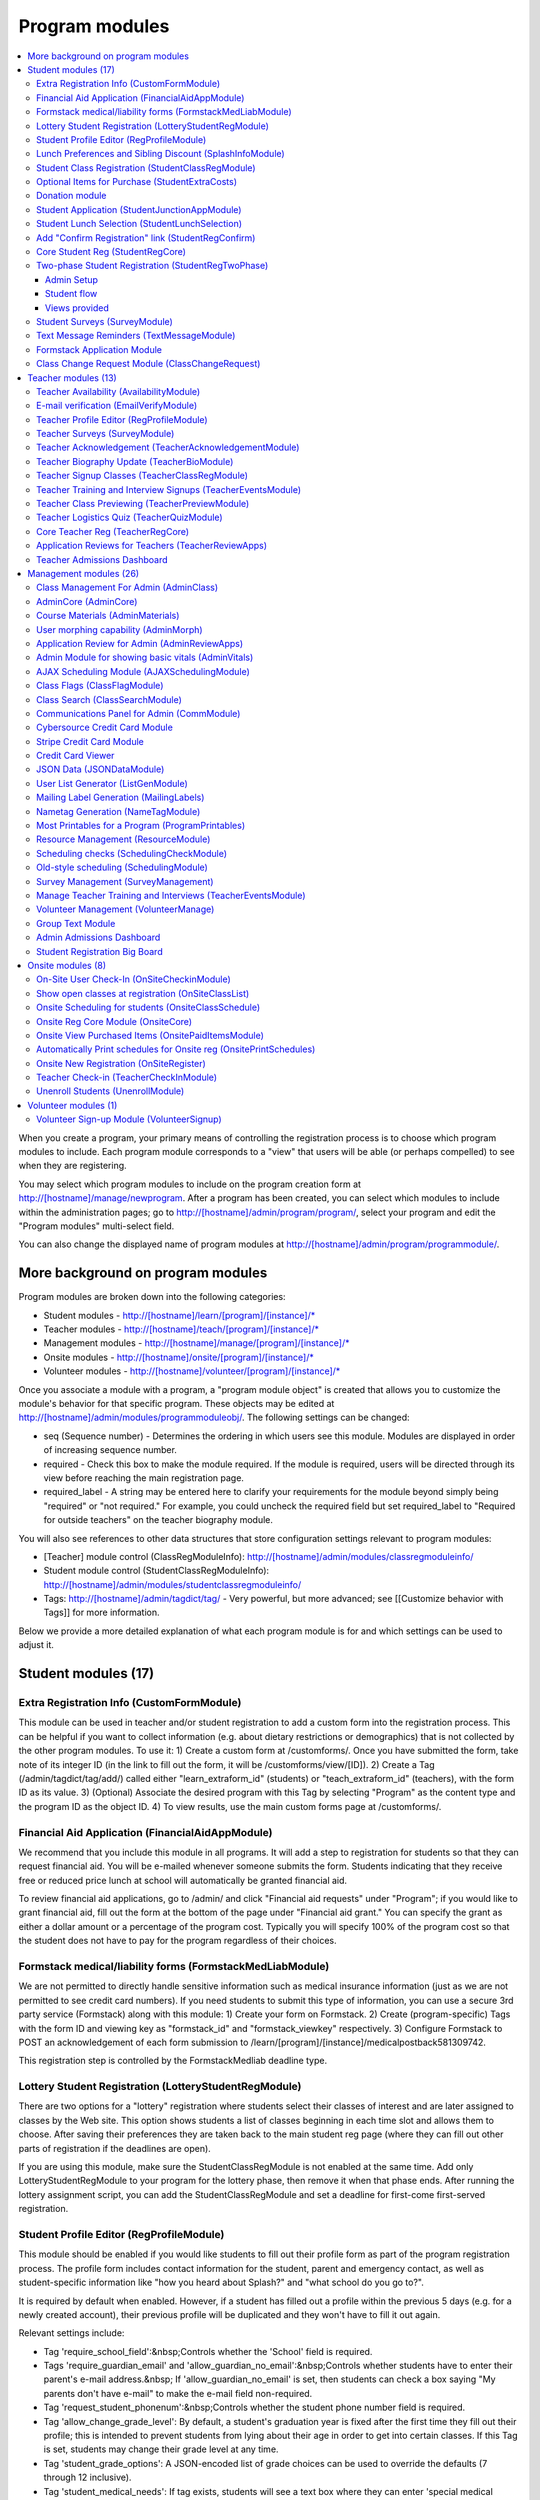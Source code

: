 =================
Program modules
=================

.. contents:: :local:

When you create a program, your primary means of controlling the registration process is to choose which program modules to include.  Each program module corresponds to a "view" that users will be able (or perhaps compelled) to see when they are registering.  

You may select which program modules to include on the program creation form at http://[hostname]/manage/newprogram.  After a program has been created, you can select which modules to include within the administration pages; go to http://[hostname]/admin/program/program/, select your program and edit the "Program modules" multi-select field.

You can also change the displayed name of program modules at http://[hostname]/admin/program/programmodule/.

More background on program modules
==================================

Program modules are broken down into the following categories:

* Student modules - http://[hostname]/learn/[program]/[instance]/*
* Teacher modules - http://[hostname]/teach/[program]/[instance]/*
* Management modules - http://[hostname]/manage/[program]/[instance]/*
* Onsite modules - http://[hostname]/onsite/[program]/[instance]/*
* Volunteer modules - http://[hostname]/volunteer/[program]/[instance]/*

Once you associate a module with a program, a "program module object" is created that allows you to customize the module's behavior for that specific program.  These objects may be edited at http://[hostname]/admin/modules/programmoduleobj/. The following settings can be changed:

* seq (Sequence number) - Determines the ordering in which users see this module.  Modules are displayed in order of increasing sequence number.
* required - Check this box to make the module required.  If the module is required, users will be directed through its view before reaching the main registration page.
* required_label - A string may be entered here to clarify your requirements for the module beyond simply being "required" or "not required."  For example, you could uncheck the required field but set required_label to "Required for outside teachers" on the teacher biography module.

You will also see references to other data structures that store configuration settings relevant to program modules:

* [Teacher] module control (ClassRegModuleInfo): http://[hostname]/admin/modules/classregmoduleinfo/
* Student module control (StudentClassRegModuleInfo): http://[hostname]/admin/modules/studentclassregmoduleinfo/
* Tags: http://[hostname]/admin/tagdict/tag/ - Very powerful, but more advanced; see [[Customize behavior with Tags]] for more information.

Below we provide a more detailed explanation of what each program module is for and which settings can be used to adjust it.

Student modules (17)
====================

Extra Registration Info (CustomFormModule)
------------------------------------------

This module can be used in teacher and/or student registration to add a custom form into the registration process.  This can be helpful if you want to collect information (e.g. about dietary restrictions or demographics) that is not collected by the other program modules.  To use it:
1) Create a custom form at /customforms/.  Once you have submitted the form, take note of its integer ID (in the link to fill out the form, it will be /customforms/view/[ID]). 
2) Create a Tag (/admin/tagdict/tag/add/) called either "learn_extraform_id" (students) or "teach_extraform_id" (teachers), with the form ID as its value.
3) (Optional) Associate the desired program with this Tag by selecting "Program" as the content type and the program ID as the object ID.
4) To view results, use the main custom forms page at /customforms/.


Financial Aid Application (FinancialAidAppModule) 
-------------------------------------------------

We recommend that you include this module in all programs.  It will add a step to registration for students so that they can request financial aid.  You will be e-mailed whenever someone submits the form.  Students indicating that they receive free or reduced price lunch at school will automatically be granted financial aid.

To review financial aid applications, go to /admin/ and click "Financial aid requests" under
"Program"; if you would like to grant financial aid, fill out the form at the
bottom of the page under "Financial aid grant."  You can specify the grant as either a dollar amount or a percentage of the program cost.  Typically you will specify 100% of the program cost so that the student does not have to pay for the program regardless of their choices.

Formstack medical/liability forms (FormstackMedLiabModule)
----------------------------------------------------------

We are not permitted to directly handle sensitive information such as medical insurance information (just as we are not permitted to see credit card numbers).  If you need students to submit this type of information, you can use a secure 3rd party service (Formstack) along with this module:
1) Create your form on Formstack.
2) Create (program-specific) Tags with the form ID and viewing key as "formstack_id" and "formstack_viewkey" respectively.
3) Configure Formstack to POST an acknowledgement of each form submission to /learn/[program]/[instance]/medicalpostback581309742.

This registration step is controlled by the FormstackMedliab deadline type.

Lottery Student Registration (LotteryStudentRegModule) 
------------------------------------------------------

There are two options for a "lottery" registration where students select their classes of interest and are later assigned to classes by the Web site.  This option shows students a list of classes beginning in each time slot and allows them to choose.  After saving their preferences they are taken back to the main student reg page (where they can fill out other parts of registration if the deadlines are open).

If you are using this module, make sure the StudentClassRegModule is not enabled at the same time.  Add only LotteryStudentRegModule to your program for the lottery phase, then remove it when that phase ends.  After running the lottery assignment script, you can add the StudentClassRegModule and set a deadline for first-come first-served registration.

Student Profile Editor (RegProfileModule) 
-----------------------------------------

This module should be enabled if you would like students to fill out their profile form as part of the program registration process. The profile form includes contact information for the student, parent and emergency contact, as well as student-specific information like "how you heard about Splash?" and "what school do you go to?". 

It is required by default when enabled. However, if a student has filled out a profile within the previous 5 days (e.g. for a newly created account), their previous profile will be duplicated and they won't have to fill it out again. 

Relevant settings include: 

* Tag 'require_school_field':&nbsp;Controls whether the 'School' field is required.
* Tags 'require_guardian_email' and 'allow_guardian_no_email':&nbsp;Controls whether students have to enter their parent's e-mail address.&nbsp; If 'allow_guardian_no_email' is set, then students can check a box saying "My parents don't have e-mail" to make the e-mail field non-required.
* Tag 'request_student_phonenum':&nbsp;Controls whether the student phone number field is required. 
* Tag 'allow_change_grade_level': By default, a student's graduation year is fixed after the first time they fill out their profile; this is intended to prevent students from lying about their age in order to get into certain classes. If this Tag is set, students may change their grade level at any time.
* Tag 'student_grade_options': A JSON-encoded list of grade choices can be used to override the defaults (7 through 12 inclusive). 
* Tag 'student_medical_needs': If tag exists, students will see a text box where they can enter 'special medical needs'. 
* Tag 'show_studentrep_application': If tag exists, the student-rep application is shown as a part of the student profile. If it exists but is set to "no_expl", don't show the explanation textbox in the form. 
* Tag 'show_student_tshirt_size_options': If tag exists, ask students about their choice of T-shirt size as part of the student profile 
* Tag 'show_student_vegetarianism_options': If tag exists, ask students about their dietary restrictions as part of the student profile 
* Tag 'show_student_graduation_years_not_grades': If tag exists, in the student profile, list graduation years rather than grade numbers 
* Tag 'ask_student_about_post_hs_plans': If tag exists, ask in the student profile about a student's post-high-school plans (go to college, go to trade school, get a job, etc) 
* Tag 'ask_student_about_transportation_to_program': If tag exists, ask in the student profile about how the student is going to get to the upcoming program

More details on these Tags can be found here at http://wiki.learningu.org/Customize_behavior_with_Tags.

Lunch Preferences and Sibling Discount (SplashInfoModule) 
---------------------------------------------------------

This module was designed specifically for Stanford Splash, although other chapters can use it too.  It will prompt students to choose a lunch option for each of the 1-2 days in the program.  It will also allow students to enter the name of their sibling in order to get a "sibling discount" for the program deducted from their invoice.  You will need to set up the following Tags (/admin/tagdict/tag), which can be program-specific:

* splashinfo_choices: A JSON structure of form options for the "lunchsat" and "lunchsun" keys.  Example:

::

  {
   "lunchsat": [
    ["pizza_vegetarian", "Yes: Pizza-Vegetarian"],
    ["pizza_meat", "Yes: Pizza-Meat"],
    ["burrito_vegetarian", "Yes: Burrito-Vegetarian"],
    ["burrito_meat", "Yes: Burrito-Meat"],
    ["no", "No, I will bring my own lunch."]
  ], 
    "lunchsun": [
    ["pizza_vegetarian", "Yes: Pizza-Vegetarian"],
    ["pizza_meat", "Yes: Pizza-Meat"],
    ["burrito_vegetarian", "Yes: Burrito-Vegetarian"],
    ["burrito_meat", "Yes: Burrito-Meat"],
    ["no", "No, I will bring my own lunch."]
  ]
  }


* splashinfo_costs: A JSON structure of form options for the "lunchsat" and "lunchsun" keys.  The option labels must be consistent with all of the options specified in splashinfo_choices.  Example:

::
  
  {
    "lunchsat": { 
        "pizza_vegetarian": 0.0,
        "pizza_meat": 0.0,
        "burrito_vegetarian": 0.0,
        "burrito_meat": 0.0,
        "no": 0.0
    },
    "lunchsun": { 
        "pizza_vegetarian": 0.0,
        "pizza_meat": 0.0,
        "burrito_vegetarian": 0.0,
        "burrito_meat": 0.0,
        "no": 0.0
    }
  }

The dollar amount of the sibling discount can be configured as a line item type (/admin/accounting/lineitemtype/).


Student Class Registration (StudentClassRegModule)
--------------------------------------------------

This module should be enabled if your program involves students picking and choosing their classes. It is used to display the catalog, schedule, and class selection pages. Settings affecting this module are: 

* Student module control field 'Enforce max': Unchecking this box allows students to sign up for full classes. 
* Student module control fields 'Class cap multiplier' and 'Class cap offset': Allows you to apply a linear function to the capacities of all classes. For example, to limit classes to half full (perhaps for the first day of registration) you could use a multiplier of 0.5 and an offset of 0; to allow 3 extra students to sign up for each class you could use a multiplier of 1 and an offset of 3. 
* Student module control field 'Signup verb': Controls which type of registration students are given when they select a class. The default is "Enrolled," which adds the student to the class roster (i.e. first-come first served). However, you may choose "Applied" to allow teachers to select which students to enroll, or create other registration types for your needs. 
* Student module control field 'Use priority': When this box is checked, students will be allowed to choose multiple classes per time slot and their registration types will be annotated in the order they signed up. This is typically used with the 'Priority' registration type to allow students to indicate 1st, 2nd and 3rd choices. 
* Student module control field 'Priority limit': If 'Use priority' is checked, this number controls the maximum number of simultaneous classes that students may register for. 
* Student module control field 'Register from catalog': If this box is checked, students will see 'Register for section [index]' buttons below the description of each available class in the catalog. If their browser supports Javascript they will be able to register for the classes by clicking those buttons. You will need to add an appropriate fragment to the editable text area on the catalog if you would like students to see their schedule while doing this. 
* Student module control field 'Visible enrollments': If unchecked, the publicly available catalog will not show how many students are enrolled in each class section: 
* Student module control field 'Visible meeting times': If unchecked, the publicly available catalog will not show the meeting times of each class section. 
* Student module control field 'Show emailcodes': If unchecked, the catalog will not show codes such as 'E464:' and 'M21:' before class titles. 
* Student module control 'Show unscheduled classes': If unchecked, the publicly available catalog will not show classes that do not have meeting times associated with them. 
* Student module control 'Temporarily full text': You may enter text here to customize the label shown on disabled 'Add class' buttons when the class is full. 
* Tag 'studentschedule_show_empty_blocks': Controls whether the student schedule includes time slots for which the student has no classes. By default, empty blocks are displayed.


Optional Items for Purchase (StudentExtraCosts)
-----------------------------------------------

This module allows students to select additional items for purchase along with admission to the program.  Typically this module is used to offer students optional meals and T-shirts.  The items can be classified as "buy one", meaning that students can purchase either quantity 0 or 1, or "buy many", meaning that students can purchase any number.

The options on this page are controlled by the line item types associated with the program.
You can create additional line item types for your program and set the "Max quantity" field
appropriately; do not check the "for payments" or "for finaid" boxes.  If you
are using the "SplashInfo Module" to offer lunch, the size of the sibling
discount is set as a line item type, but the lunch options and their costs are
still controlled by the splashinfo_choices and splashinfo_costs Tags.  Items no
longer have a separate cost for financial aid students; the amount these
students are charged is determined by the financial aid grant.


Donation module
---------------

This program module can be used to solicit donations for Learning Unlimited. If
this module is enabled, students who visit the page can, if they so choose,
select one of a few donation options (and those options are admin
configurable). Asking for donations from parents and students can be a good way
to help fundraise for LU community events, chapter services, and operational
costs. If you are interested in fundraising this way, get in contact with an LU
volunteer.

There are two configurable options for the module:

- donation_text: Defaults to "Donation to Learning Unlimited". This is the
  description of the line item that will show up on student invoices when they
  pay.

- donation_options: Defaults to the list [10, 20, 50]. These are the donation
  options, in US dollars, that students are able to select between. In
  addition, "I won't be making a donation" is always an option.

To override any of these settings, create a Tag (at /admin/tagdict/tag/) for
the program, with the key donation_settings, and with the value being a JSON
object with the overriden keys/values.

The module also has a donation pitch built into the editable text area on that
page. It can be edited inline by an admin to something more customized.

The module, when enabled, is available at the url
/learn/<program>/<instance>/donation. It will also show up as an item in the
student checklist. When students visit the page, they will see the donation
pitch and the donation options. They may or may not select any of the options;
if they select any of the options, it will be instantly recorded with an AJAX
request to the server. When they are done, they can click a link to return to
the main student registration page.

Student Application (StudentJunctionAppModule)
----------------------------------------------

This is a module to allow students to fill out a global application for the program.  It is typically used in conjuction with the TeacherReviewApps module which allows teachers to specify application questions for each of their questions.

Student Lunch Selection (StudentLunchSelection)
-----------------------------------------------

If you are using lunch constraints, some students may be confused by the requirement that they select a lunch period if they have both "morning" and "afternoon" classes.  To reduce confusion, this module forces students to choose a lunch period for each day before they proceed to the rest of student registration.  If they end up having a schedule that is not subject to the constraints, they will be allowed to manually remove the lunch period then.

Add "Confirm Registration" link (StudentRegConfirm)
---------------------------------------------------

If you pay attention to whether students have a confirmed registration (e.g. for sending e-mails), consider adding this module.  This module doesn't do anything; all it does is add "Confirm Registration" as a step (shown at the top of the main student registration page) which does not show a check mark until the "Confirm" button has been clicked.  It may help to get more students to click "Confirm" after adding their classes.

Core Student Reg (StudentRegCore)
---------------------------------

This module should be enabled if students will be registering using the Web site. It aggregates information and links to other other student modules that are enabled on the main registration page at http://[hostname]/learn/[program]/[instance]/studentreg. Settings affecting this module are: 

* Student module control field "Progress mode": Set to 1 to show registration steps as checkboxes, 2 to show registration steps as a progress bar, or 0 to not show them at all. 
* Student module control field 'Force show required modules': Check the box to show the student all required modules (e.g. profile editor, lunch/sibling information, etc.) before allowing them to proceed to the main registration page. If unchecked, the student can complete registration steps in any order but must finish all required steps before confirming their registration. 
* Student module control fields 'Confirm button text,' 'Cancel button text,' and 'View button text': You may enter text here to customize the labels shown on these buttons at the bottom of the main registration page. 
* Student module control field 'Cancel button dereg': If you check this box, students will be removed from all classes they registered for when they click the 'Cancel registration' button. 
* Student module control field 'Send confirmation': If checked, students will receive e-mail when they click the 'Confirm registration' button. You need to create an e-mail receipt as described here: [[Add a registration receipt]] 
* Tag 'allowed_student_types': Controls which types of user accounts may access student registration. By default, student and administrator accounts have access.

Two-phase Student Registration (StudentRegTwoPhase)
---------------------------------------------------

This is a new mode of student registration which functions much like the lottery (in the back-end) but has a new front-end interface.  In the first step, students are asked to "star" the classes they are interested in, using a searchable interactive catalog.  In the second step, students can select which classes to mark as "priority" and which to mark as "interested" for each time slot.

Admin Setup
~~~~~~~~~~~

To set up Two-Phase Student Reg, the module should be enabled and sequenced after any modules that students should interact with before registering (ex. Medical form or Student Profile). You should not have this module in your program concurrently with LotteryStudentRegModule. The Two-Phase Student Reg module is currently set to be required, but is never marked as "completed" for students. This means that as long as the module is enabled, the Two Phase landing page (Fig. 1) will supercede the normal student reg landing page (the page with the checkboxes indicating steps completed).

.. figure:: images/fig1.png
   :width: 30 %

   Figure 1: Two-Phase Student Reg landing page

Once the Two-Phase Student Reg portion of registration is complete for students, **the Two-Phase Student Reg module should be disabled**. This allows students to now land at the normal checkboxes landing page and make edits to their schedule.

To control the number of priority slots listed in the rank classes interface, set the 'priority_limit' property of the Student Class Reg Module Info associated with the program. This can be edited through the admin panel by visiting /admin/modules/studentclassregmoduleinfo/ and selecting the Student Class Reg Module Info object associated with the program.

*Future work: We'd like to change this to interact better with the checkboxpage, so steps that need to be revisited can be used during the Two-Phase stage of registration, and so that the module doesn't have the be disabled to land at the main student reg page.*


Student flow
~~~~~~~~~~~~

While Two-Phase registration is enabled, students will see the following workflow:
1. Interact with any module enabled before Two-Phase (Medical form, Student Profile, etc.)
2. Land at the Two-Phase landing page (Fig. 1 above), which links directly to steps 1 and 2 of registration.
3. Step 1 of registration: view the catalog, filter by catalog, and star interested classes (Fig. 2).
*Note: Classes starred are saved as "Interested" in the back-end, and DO affect the outcome of the lottery.*

.. figure:: images/fig2.png
   :width: 30 %

   Figure 2: Step 1 of registration -- view catalog and star interested classes

4. Step 2 of registration: rank priorities for each timeslot in the program (Fig. 3). By default, the list of classes for the timeslot shows just the starred classes, but this can be widened to all available classes for the timeslot with a checkbox. The selector shows both starred and unstarred classes to choose from.

.. figure:: images/fig3.png
   :width: 30 %

   Figure 3: Step 2 of registration -- rank classes for each timeslot


Views provided
~~~~~~~~~~~~~~

* [main] /learn/<program>/studentreg2phase -- Main Two-Phase landing page (Fig. 1)
* /learn/<program>/view_classes -- Filterable catalog that is similar to the one shown during step 1 of registration, but that is viewable by anyone. This effectively replaces the old /catalog view.
* /learn/<program>/mark_classes -- Step 1 of registration: starring interested classes (Fig. 2).
* /learn/<program>/rank_classes -- Step 2 of registration: marking priorities for timeslots (Fig. 3).


Student Surveys (SurveyModule) 
------------------------------

Include this module if you would like to use online surveys.  This module will cause your student survey to appear at /learn/[program]/[instance]/survey.  It is controlled by the "Survey" student deadline.  Make sure you have created a survey at /admin/survey/ before adding this module.

Text Message Reminders (TextMessageModule)
------------------------------------------

With this module, students will be prompted to enter a phone number at which you will send reminders about the program (typically around the closing of registration, or the day before the program).  You can get a list of these numbers using the user list generator.

This module does *NOT* send text messages. For that functionality, see the "Group Text Module" below.

Formstack Application Module
----------------------------

This is the module that embeds a Formstack form on a student-facing page for
student applications.  For more information, see
`</docs/admin/student_apps.rst>`_.

Class Change Request Module (ClassChangeRequest)
------------------------------------------------

Teacher modules (13)
====================

Teacher Availability (AvailabilityModule)
-----------------------------------------

Use this module if you are having classes scheduled into specific timeslots.  Teachers will be shown a list of all of the class time slots, which they should check or uncheck to indicate their availability.

It is important that all teachers and co-teachers have indicated availability for the time slots in which they are teaching.  The scheduling module will not allow you to violate this constraint, and teachers will not be allowed to change their availability once their classes are scheduled.  You can use the "Force Availability" feature of the scheduling module to override the availability if you are sure this will not cause any problems.  Or, use the "Manage Class" page to schedule the class.

E-mail verification (EmailVerifyModule)
---------------------------------------

This module is deprecated and will be removed in a future version of the site.

Teacher Profile Editor (RegProfileModule)
-----------------------------------------

This module will prompt teachers to fill out their profile information before proceeding to create classes.  In addition to their contact information, they will be asked a few questions such as their affiliation (e.g. your university, or something else) and graduation year.  If you would like to ask additional questions, please use the CustomFormModule.

If you would like to remove a question, you can do so using the following tag:
* teacherreg_hide_fields - A comma seperated list of what fields (i.e. purchase_requests) you want to hide from teachers during teacher registration.

The questions shown on the teacher profile are configurable via the following tags:

* teacherreg_label_purchase_requests - If tag exists, overwrites the label 'Planned Purchases' in teacher registration.
* teacherreg_help_text_purchase_requests - If tag exists, overwrites text under 'Planned Purchases' in teacher registration.
* teacherreg_label_message_for_directors - If tag exists, overwrites the label 'Message for Directors' in teacher registration.
* teacherreg_help_text_message_for_directors - If tag exists, overwrites text under 'Message for Directors' in teacher registration.

* teacherinfo_shirt_options - If it is set to 'False', teachers won't be able to specify shirt size/type on their profile.  The default behavior is to show the shirt fields on the profile form.
* teacherinfo_shirt_type_selection - If it is set to 'False', teachers won't be able to specify whether they want normal shaped (guys') or fitted shaped (girls') T-shirts.  The default behavior is to provide this choice on the profile form.

Teacher Surveys (SurveyModule)
------------------------------

This module will cause your teacher survey to appear at /learn/[program]/[instance]/survey.  It is controlled by the "Survey" teacher deadline.  Make sure you have created a survey at /admin/survey/ before adding this module.

Teacher Acknowledgement (TeacherAcknowledgementModule)
------------------------------------------------------

Include this module if you would like teachers to submit a somewhat scary-looking form where they simply check a box to say that they really will show up for the program.  This is intended to convey the seriousness of your event and reduce the number of teacher no-shows.

Teacher Biography Update (TeacherBioModule)
-------------------------------------------

If you include this module, teachers will be asked to fill out a brief biography describing their background and interests.  They can optionally upload a picture.  The biographies are linked to from the student catalog and have URLs like /teach/teachers/[username]/bio.html.

Note that all of the information entered here will be displayed *publicly* and may be difficult to remove from caches, so teachers should not enter any private information, or anything they would like to hide from the public (e.g. potential employers).

Teacher Signup Classes (TeacherClassRegModule)
----------------------------------------------

This module allows teachers to register and view classes.  They can upload files or create Web pages for their classes, and import classes from a previous program (if the allow_class_import Tag is set).

The class creation/editing form requires that you have set up time slots for the program (see ResourceModule) in order to establish the possible lengths of classes.  It can be customized using the following Tags:

* teacherreg_difficulty_label - This controls the name of the 'Difficulty' field on the class creation/editing form.
* teacherreg_difficulty_choices - This controls the choices of the 'Difficulty' field on the class creation/editing form.  This should be a JSON-formatted list of 2-element lists.  Example: '[[1, "Easy"], [2, "Medium"], [3, "Hard"], [4, "David Roe"]]'

Teacher Training and Interview Signups (TeacherEventsModule)
------------------------------------------------------------

If you have included this module, teachers will be asked to select a time slot for their teacher training and/or interview.  Only include this module if you would like all teachers to register for this events and you have configured teacher events on the management side.

Teacher Class Previewing (TeacherPreviewModule)
-----------------------------------------------

If you include this module, teachers will see a summary of the classes that other teachers have created so far on the main registration page.  Note that this list includes unreviewed and rejected classes.  They will also be able to see a preview of what their class will look like in the student catalog (/teach/[program]/[instance]/catalogpreview/[class ID]).

Teacher Logistics Quiz (TeacherQuizModule)
------------------------------------------

You can use this module to show teachers a quiz as part of the registration process.  The quiz is typically used to ensure that teachers know the basic logistical knowledge they need to participate in the program smoothly.  Teachers will have to enter a correct answer to every question before they are allowed to proceed.  Often the information they need is provided via e-mail or at an in-person training session, so you can use this module as a means of forcing teachers to stay in touch.

The teacher quiz is based on a custom form.  To set it up:
1) Create a custom form at /customforms/.  Make sure that you specify a correct answer for every question.
2) Once you have submitted the form, take note of its integer ID (in the link to fill out the form, it will be /customforms/view/[ID]). 
3) Create a Tag (/admin/tagdict/tag/add/) called either "quiz_form_id", with the form ID as its value.
4) (Optional) Associate the desired program with this Tag by selecting "Program" as the content type and the program ID as the object ID.  This will allow you to use different quizzes for different programs.

Core Teacher Reg (TeacherRegCore)
---------------------------------

This module should be included whenever you would like to use the site for teacher registration.  It displays the main teacher registration page, including a summary of information for the other teacher modules that you have included.

Application Reviews for Teachers (TeacherReviewApps)
----------------------------------------------------

This module will allow teachers to create one or more application questions for each of their classes.  These are optional for the teachers, but once questions have been created, they are required for the students.

Do not include this module unless you intend to review the responses in order to determine which students are admitted to the program.  It is unnecessary and confusing otherwise.

Teacher Admissions Dashboard
----------------------------

Provides an interface for teachers to review applications for their class.
For more information, see `</docs/admin/student_apps.rst>`_.

Management modules (26)
=======================

Class Management For Admin (AdminClass)
---------------------------------------

It is recommended to include this module in all programs, since it includes frequently used functions such as deleting and approving classes that are used by other program modules.  Functions include:

* "Manage class" page, which is accessible from the list of classes on the program dashboard.  This page provides fine control over scheduling and co-teachers and allows you to open/close individual sections.  It also lets you cancel a class and e-mail the students.
* Reviewing (e.g. approving) classes, which can be done via a link in the class creation/editing e-mails.
* Bulk approval of classes by typing in their IDs.

AdminCore (AdminCore)
---------------------

You should include this module in all programs.  It provides the main program management page, from which you access all other management modules.  It also provides the following features:

* Program dashboard
* Deadline management
* Registration type management
* Lunch constraints control

Course Materials (AdminMaterials)
---------------------------------

This module provides one view, get_materials.  From this view you can see all of the documents that have been uploaded by teachers for their classes.  You can upload your own files and choose whether they should be associated with an individual class, or if they are for the program as a while.

Uploaded files can also be managed at a lower level using the file browser (/admin/filebrowser/browse).

User morphing capability (AdminMorph)
-------------------------------------

This module provides one view, admin_morph.  You can use the user search to find someone in the system (typically a teacher or student) and then morph into them so you can see the site from that user's perspective.  You will need to click the "Unmorph" link when you are done in order to avoid seeing permissions errors (using the "back" button in your browser will not work).  Morphing into administrators is not permitted as this constitutes a security risk.

Application Review for Admin (AdminReviewApps)
----------------------------------------------

This module is used for programs that have student applications.  Typically teachers do most of the work (creating application questions for their classes, and reviewing the students that apply).  However, this module allows admins to select students to be admitted for the program, seeing the students' applications as well as teacher reviews.

Custom forms and Formstack may be used to augment or replace these features.

Admin Module for showing basic vitals (AdminVitals)
---------------------------------------------------

This module shows statistics about your program on the dashboard.

AJAX Scheduling Module (AJAXSchedulingModule)
---------------------------------------------

This module provides one view, ajax_scheduling.  It is the main interface for assigning times and rooms to classes, using a grid-based interface in your browser.

The scheduling interface will periodically fetch updates from the server so that multiple people can work on scheduling at the same time.  You will be warned if you are trying to create conflicting assignments.  For overriding schedule conflicts and other special cases (like assigning a class to non-contiguous time slots or multiple classrooms), use the manage class page.

The Ajax scheduling module does not have full support for overlapping time slots, and time slots that are not approximately 1 hr long.

Instructions for using the scheduler:

- Click on the class you want to schedule (either in the directory or on the grid) to select it.
- On the grid, the places you might put the class are highlighted. Legend:
 - Green means you can put the class there.
 - Green with stripes means the class can't start there, but there should be a green square to the left where you can place it (for multi-hour classes).
 - Yellow means the teacher is available then, but teaching another class.
- Click on a green highlighted square to place the class. Click anywhere else on the grid or directory to unselect the class.
- When you have a class selected, the pane in the upper right corner displays info about the class as well as links to the manage and edit pages.
- When no class is selected, the pane in the upper right corner displays scheduling errors.
- Hovering over a room cell or a class section gives you a tooltip with info about the classes.
- The lower right pane is the directory. You can search using the search bar at the top and select how you want to search with the radio buttons. You can move to the filters tab of the directory and set bounds on different parameters such as capacity and length.
- To set a comment on a class's scheduling, select it and click on "Set Comment" in the upper right pane. A dialog for entering a comment will appear.
- To lock a class, follow the instructions to set a comment, and check the "Lock" box in the comment dialog. A red border will appear around it in the schedule or directory, and no one will be able to move it without unlocking it first. To unlock a class, select it and then click on "Edit Comment or Unlock". Any admin can lock or unlock any class.

Keyboard shortcuts:

- ESC unselects the currently selected class
- F1 switches to the directory tab
- F2 switches to the filters tab
- / selects the search box
- DEL unschedules the currently selected class

Class Flags (ClassFlagModule)
-------------------------------------------

This is a new feature for tracking the review of classes.  The idea is that you
can create various types of class flags, like "needs safety review" or
"description has been proofread", and then get a list of classes with (or
without) some set of flags.

To set up class flags, first add some flag types from the admin panel at
/admin/program/classflagtype/, then add them to your program by choosing your
program in /admin/program/program/ and scrolling to the bottom of the page.
(There is also a place to add them at program creation.) Now you can add and
view class flags from the edit class or manage class pages.

Class Search (ClassSearchModule)
--------------------------------

This page, formerly a part of the ClassFlagModule allows building queries of
classes, such as all classes with or without a particular flag, status,
category, or any combination thereof.  It can be reached by clicking on "Search
for Classes" under the complete module list on the program management main
page.

Communications Panel for Admin (CommModule)
-------------------------------------------

This module allows you to use the Web site to send e-mail to participants in your programs.  You first select the list of recipients and then enter the message title and text.  There are many options for selecting recipients, either a basic list (single criteria) and combination list (multiple criteria combined with Boolean logic).  Be aware that for technical reasons, combination lists often do not contain the set of users you are expecting (this will be addressed in a future release).  Please check that the number of recipients look reasonable before sending an e-mail.  You can use the "recipient checklist" feature to see specific users.

To send an HTML e-mail (e.g. with images and formatting), begin your e-mail text with <html> and end it with </html>.  Besides using proper HTML code in the message text, please test send the message to yourself (before sending to a larger list) so you can verify that the message displays properly.

Cybersource Credit Card Module
------------------------------

This is a module to allow credit card payments using the Cybersource hosted order page.  It is used only by MIT.

Stripe Credit Card Module
-------------------------

This is a module to allow credit card payments using Stripe.  It can be used by
LU hosted sites.  It will need to be configured for your specific program, so
please contact your mentors and/or websupport@learningu.org to discuss well in
advance (at least one month) of your student registration.

The STRIPE_CONFIG settings should be configured for the module to interact with
Stripe API servers.  There are two possible public/secret key pairs that can be
used: one for live transactions, and one for testing.

Once Stripe is configured, you can use the module for your program by enabling
it in the admin panel and opening the "Pay for a program" deadline for
students.  On the page, students will be able to confirm their current charges,
and then enter their credit card information.  They can also opt to make a
donation to LU.

After submitting credit card information form, the data will be submitted
directly to Stripe servers. The user will then send a Stripe token variable
back to ESP-Website, which will be used to create a Stripe charge object. If
invalid credit card information is submitted, Stripe will redirect back to
website with error field set rather than the token.

You will probably also want to enable the "Credit Card Viewer" (see below).

There are three configurable options for the module:

- donation_text: Defaults to "Donation to Learning Unlimited". This is the
  description of the line item that will show up on student invoices when they
  have made a donation.

- donation_options: Defaults to the list [10, 20, 50]. These are the donation
  options, in US dollars, that students are able to select between. In
  addition, "I won't be making a donation" is always an option.

- offer_donation: Defaults to True. If it is set to False, there will be no
  prompt to donate to LU.

To override any of these settings, create a Tag (at /admin/tagdict/tag/) for
the program, with the key stripe_settings, and with the value being a JSON
object with the overriden keys/values.

The module also has a donation pitch built into the editable text area on that
page. It can be edited inline by an admin to something more customized.

Credit Card Viewer
------------------

This module provides one view, viewpay_cybersource.  The name is a misnomer as it will display accounting information regardless of how that information was collected (Cybersource, First Data, or manual entry).  The view shows a list of students who have invoices for your program, and summarizes their amounts owed and payment[s] so far.  

JSON Data (JSONDataModule)
--------------------------

This module provides a wide variety of information as requested by other program modules, such as the statistics for the dashboard and the Ajax scheduling module.  It should be included with every program.


User List Generator (ListGenModule)
-----------------------------------

This module presents an interface similar to the communications panel, allowing you to specify filtering criteria to get a list of users.  However, instead of sending an e-mail, you are asked which information you would like to retrieve about each user.  This information might include their school, grade level, or emergency contact information.  Lists can be generated in HTML format (for printing) or CSV format (for spreadsheets).

Mailing Label Generation (MailingLabels)
----------------------------------------

If you will be using postal mail advertising for a program, include this module.  It generates HTML pages with the mailing labels for students or schools, so that you can print them out on label sheets.

Nametag Generation (NameTagModule)
----------------------------------

This module is used to generate name tags for students, teachers, and administrators.  For students and teachers, you are presented with the familiar user list filtering options.  For administrators, you will need to enter each person's name and title.  Often the directors will take this opportunity to provide their volunteers with humorous titles.

Be sure to follow the instructions (e.g. no margin, 100% scaling) when printing.  The strange ordering of the output is intentional; after cutting the stack of 8.5" x 11" pieces into 6 piles, these piles can be concatenated to obtain alphabetically ordered name tags.

If you would like to customize the appearance of your name tags, you can create a template override for program/modules/nametagmodule/singleid.html.  The original source is available on Github.

Most Printables for a Program (ProgramPrintables)
-------------------------------------------------

This module provides printable (HTML and PDF) tables for a wide variety of information relating to classes, students, and teachers.  This includes the PDF class catalog, as well as student schedules and room schedules.

Most of our chapters will combine the output of several "printables" to create an admin binder that serves as a reference book during the program.  Contact your mentors or advisors for advice on what information is useful to include.

If you would like to customize the appearance of your student schedules, you can create a template override for program/modules/programprintables/studentschedule.tex.  Be sure to test this with a small subset of students before trying to generate the PDF for everyone.  Generating the schedules can take several minutes.

Resource Management (ResourceModule)
------------------------------------

This module is essential to most programs (e.g. those with classes that need to be scheduled).  The resources page lets you create and modify four types of data for a program:
1) Timeslots - be sure to set these up immediately after creating a program, since they are required for teacher registration to work properly.  You can import timeslots from a previous program that spans the same number of days.  Do not delete timeslots unless you know the consequences.
2) Classrooms - needed for scheduling.
3) Resource types - if you want to give teachers options about what type of classroom/equipment they need (without having to explain in the text boxes) on the class creation/editing form.  You can also modify resource types at /admin/resources/resourcetype.
4) Floating resources - things like LCD projectors and special purpose equipment that will need to be assigned to individual classes and moved from classroom to classroom during the program.

Scheduling checks (SchedulingCheckModule)
-----------------------------------------

During and after scheduling a program, you should periodically visit this page
to see if you made any mistakes.  It may take a few minutes to run, but you
will see a summary of common issues such as teachers that have to travel
between adjacent timeslots and classes that aren't assigned the resources they
need.

For larger chapters the page may take a long time to load.  More improvements
are in the works, but for now, the page
<site>.learningu.org/manage/<program>/<instance>/scheduling_check_list
will display a list of links to display the checks individually; most will load
much more quickly than the entire page.

Old-style scheduling (SchedulingModule)
---------------------------------------

This module is deprecated and will be removed in a future release.  

Survey Management (SurveyManagement)
------------------------------------

Include this module if you are using online surveys.  Surveys must be created at /admin/survey/, but this module will provide links to viewing the results.

Manage Teacher Training and Interviews (TeacherEventsModule)
------------------------------------------------------------

This module should be used if you are having teachers sign up for training and interviews on the Web site.  It lets you define time slots for each of these events and prompts the teachers to select one as part of the registration process.

Volunteer Management (VolunteerManage)
--------------------------------------

Include this module if you will be using the Web site for volunteer registration.  It lets you define time slots for volunteering (each with a desired number of volunteers) and shows you who has signed up for each slot.

Group Text Module
-----------------



Admin Admissions Dashboard
--------------------------

Provides an interface for admins to review all of the applications in the
program. For more information, see `</docs/admin/student_apps.rst>`_.

Student Registration Big Board
--------------------------------------

Provides a page for watching the current number of student registrations.
You can get to it from the link "Student Registration Big Board" on the main
program management page, or at /manage/[program]/[instance]/bigboard.  It has
some of the same statistics as the dashboard, but is a lot faster to load, and
has some fun extra numbers too.  Most of the statistics are most useful during
lottery registration, but it is not restricted to the lottery.


Onsite modules (8)
==================

On-Site User Check-In (OnSiteCheckinModule)
-------------------------------------------

It is useful to have a record of which students attended your program, e.g. by storing the ID numbers of those who have checked-in and picked up their schedules.  If you include this module, you will have two options for recording this information:

1) With the rapidcheckin view, you can search for students' names using an autocomplete box and submit their attendance one at a time.
2) With the barcodecheckin view, you will be able to use barcode scanners to read student IDs off their name tags or schedules, and record their attendance in batches.  Note that you can also type into the box manually if you don't have barcode scanners.

Show open classes at registration (OnSiteClassList)
---------------------------------------------------

This module creates a view which shows a scrolling list, suitable for projection on a large screen at your program.  The list shows non-full classes sorted by time slot, with an emphasis on those beginning in the next hour.  Students can also view this list if they have a computer or mobile device with Internet access.

This module is very useful because it includes the class changes grid (classchange_grid), which is now the preferred way to handle students' class change requests during a program.  The class change grid is a compact display of all classes with color codes indicating how much (predicted and actual) space there is in each.  You can find a student to highlight their selections, and check boxes to change them.  Performance may be an issue with slow laptops/browsers and large programs.

Onsite Scheduling for students (OnsiteClassSchedule)
----------------------------------------------------

This module will allow you to morph into a student and access the regular student registration pages in order to change their registration in any way.  It is more flexible, but also more time-consuming to use than the class changes grid.  You may also request for their schedule to be printed (if you have printers set up and OnsitePrintSchedules enabled).

Onsite Reg Core Module (OnsiteCore)
-----------------------------------

This module should be included in all programs.  It will show the main on-site page which links to all of the other modules.  This page will be accessible to administrators as well as the special "onsite" user.  (The password for the "onsite" user should be set using the admin interface at /admin/users/espuser/.)

Onsite View Purchased Items (OnsitePaidItemsModule)
---------------------------------------------------

With this module, you can search for a user and view what optional items (e.g. meals and T-shirts) they have purchased.  There is no need to include this module unless you used the StudentExtraCosts module during student registration.

Automatically Print schedules for Onsite reg (OnsitePrintSchedules)
-------------------------------------------------------------------

This module supports unattended automated schedule printing: from the class change grid or student registration, your volunteers will be able to queue up a student's schedule to be printed at a shared printer.  This is useful when you have many volunteers helping students in parallel.  Include it with your program and run the poll_schedules.sh script on the computer that is connected to the shared printer (this script will need to be modified slightly for your particular operating system and program).

If you have multiple printers, you will need to specify them using the admin interface (/admin/utils/printer/).

Onsite New Registration (OnSiteRegister)
----------------------------------------

This module will allow you to quickly create new accounts and profiles for students who have shown up at the program but have not registered on your Web site.  They can then be assigned to classes using OnsiteClassSchedule or the class change grid.

Teacher Check-in (TeacherCheckInModule)
---------------------------------------

This is a very helpful module for recording which teachers have checked in (/onsite/[program]/[instance]/teachercheckin), avoiding the need for a Google Doc or paper checklist.  It divides teachers by the time of their first class on each day, and shows you their phone number if you need to call them.  Teachers will need to check in before the first class on each day that they are teaching.

Unenroll Students (UnenrollModule)
----------------------------------

This module allows you to find students who are late for their first class, based on whether they have checked in, and unroll them from their current or future classes. The page includes options to select the set of registrations to expire and a counter for how many students and registrations will be affected.

Volunteer modules (1)
=====================

Volunteer Sign-up Module (VolunteerSignup)
------------------------------------------

If you are using the site for volunteer registration, add this along with VolunteerManage.  Potential volunteers will see a view (/volunteer/[program]/[instance]/signup) which you will need to link to.  This will allow them to specify which time slots they can commit to volunteering for, and provide their basic contact information.  You will need to create those time slots on the management side.  The time slots for volunteers are distinct from class time slots.

If the user fills out this form without being logged in, an account will be created for them.  Otherwise their current account will be marked as a volunteer.
